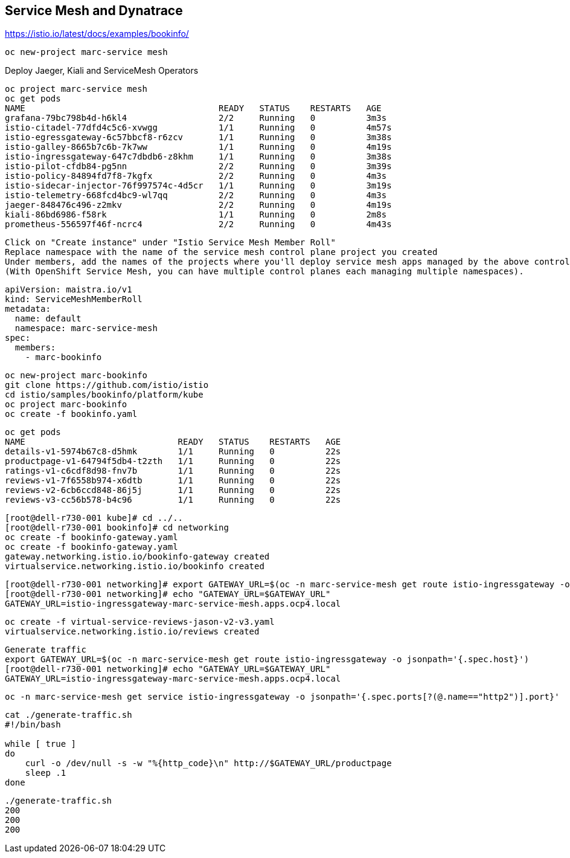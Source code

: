 
== Service Mesh and Dynatrace


https://istio.io/latest/docs/examples/bookinfo/


----
oc new-project marc-service mesh
----

Deploy Jaeger, Kiali and ServiceMesh Operators

----
oc project marc-service mesh
oc get pods
NAME                                      READY   STATUS    RESTARTS   AGE
grafana-79bc798b4d-h6kl4                  2/2     Running   0          3m3s
istio-citadel-77dfd4c5c6-xvwgg            1/1     Running   0          4m57s
istio-egressgateway-6c57bbcf8-r6zcv       1/1     Running   0          3m38s
istio-galley-8665b7c6b-7k7ww              1/1     Running   0          4m19s
istio-ingressgateway-647c7dbdb6-z8khm     1/1     Running   0          3m38s
istio-pilot-cfdb84-pg5nn                  2/2     Running   0          3m39s
istio-policy-84894fd7f8-7kgfx             2/2     Running   0          4m3s
istio-sidecar-injector-76f997574c-4d5cr   1/1     Running   0          3m19s
istio-telemetry-668fcd4bc9-wl7qq          2/2     Running   0          4m3s
jaeger-848476c496-z2mkv                   2/2     Running   0          4m19s
kiali-86bd6986-f58rk                      1/1     Running   0          2m8s
prometheus-556597f46f-ncrc4               2/2     Running   0          4m43s
----

----
Click on "Create instance" under "Istio Service Mesh Member Roll"
Replace namespace with the name of the service mesh control plane project you created
Under members, add the names of the projects where you'll deploy service mesh apps managed by the above control plane.
(With OpenShift Service Mesh, you can have multiple control planes each managing multiple namespaces).
----

----
apiVersion: maistra.io/v1
kind: ServiceMeshMemberRoll
metadata:
  name: default
  namespace: marc-service-mesh
spec:
  members:
    - marc-bookinfo
----


----
oc new-project marc-bookinfo
git clone https://github.com/istio/istio
cd istio/samples/bookinfo/platform/kube
oc project marc-bookinfo
oc create -f bookinfo.yaml
----

----
oc get pods
NAME                              READY   STATUS    RESTARTS   AGE
details-v1-5974b67c8-d5hmk        1/1     Running   0          22s
productpage-v1-64794f5db4-t2zth   1/1     Running   0          22s
ratings-v1-c6cdf8d98-fnv7b        1/1     Running   0          22s
reviews-v1-7f6558b974-x6dtb       1/1     Running   0          22s
reviews-v2-6cb6ccd848-86j5j       1/1     Running   0          22s
reviews-v3-cc56b578-b4c96         1/1     Running   0          22s
----

----
[root@dell-r730-001 kube]# cd ../..
[root@dell-r730-001 bookinfo]# cd networking
oc create -f bookinfo-gateway.yaml
oc create -f bookinfo-gateway.yaml
gateway.networking.istio.io/bookinfo-gateway created
virtualservice.networking.istio.io/bookinfo created
----


----
[root@dell-r730-001 networking]# export GATEWAY_URL=$(oc -n marc-service-mesh get route istio-ingressgateway -o jsonpath='{.spec.host}')
[root@dell-r730-001 networking]# echo "GATEWAY_URL=$GATEWAY_URL"
GATEWAY_URL=istio-ingressgateway-marc-service-mesh.apps.ocp4.local
----


----
oc create -f virtual-service-reviews-jason-v2-v3.yaml
virtualservice.networking.istio.io/reviews created
----



----
Generate traffic
export GATEWAY_URL=$(oc -n marc-service-mesh get route istio-ingressgateway -o jsonpath='{.spec.host}')
[root@dell-r730-001 networking]# echo "GATEWAY_URL=$GATEWAY_URL"
GATEWAY_URL=istio-ingressgateway-marc-service-mesh.apps.ocp4.local
----

----
oc -n marc-service-mesh get service istio-ingressgateway -o jsonpath='{.spec.ports[?(@.name=="http2")].port}'
----

----
cat ./generate-traffic.sh
#!/bin/bash

while [ true ]
do
    curl -o /dev/null -s -w "%{http_code}\n" http://$GATEWAY_URL/productpage
    sleep .1
done
----

----
./generate-traffic.sh
200
200
200
----

